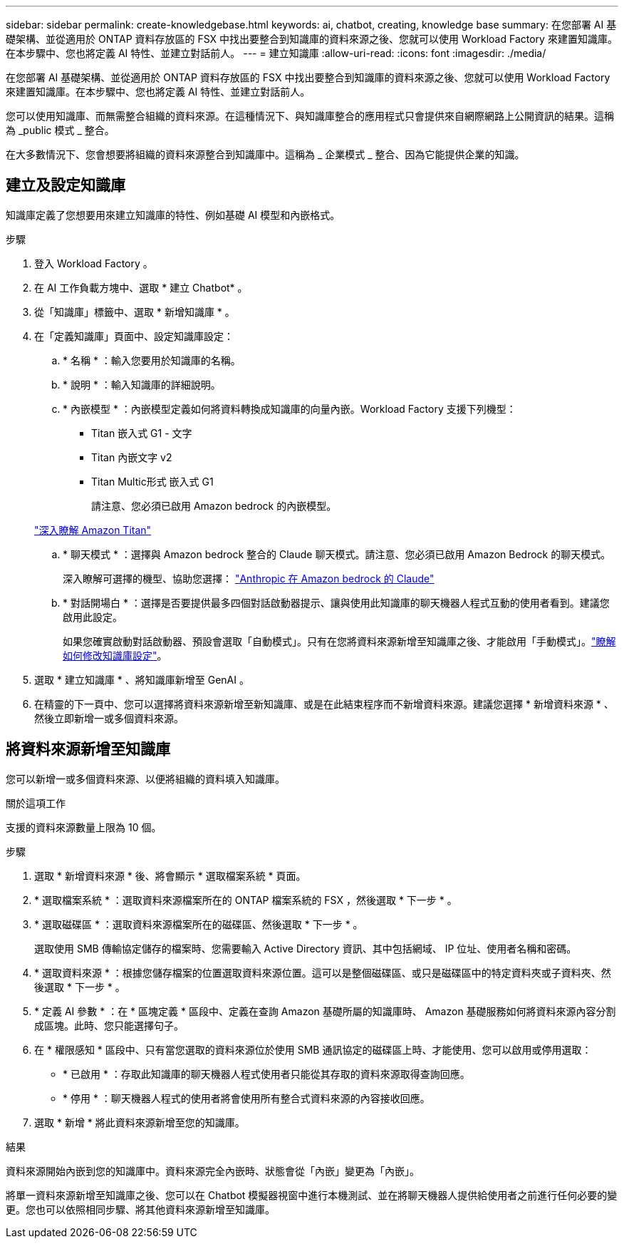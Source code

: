 ---
sidebar: sidebar 
permalink: create-knowledgebase.html 
keywords: ai, chatbot, creating, knowledge base 
summary: 在您部署 AI 基礎架構、並從適用於 ONTAP 資料存放區的 FSX 中找出要整合到知識庫的資料來源之後、您就可以使用 Workload Factory 來建置知識庫。在本步驟中、您也將定義 AI 特性、並建立對話前人。 
---
= 建立知識庫
:allow-uri-read: 
:icons: font
:imagesdir: ./media/


[role="lead"]
在您部署 AI 基礎架構、並從適用於 ONTAP 資料存放區的 FSX 中找出要整合到知識庫的資料來源之後、您就可以使用 Workload Factory 來建置知識庫。在本步驟中、您也將定義 AI 特性、並建立對話前人。

您可以使用知識庫、而無需整合組織的資料來源。在這種情況下、與知識庫整合的應用程式只會提供來自網際網路上公開資訊的結果。這稱為 _public 模式 _ 整合。

在大多數情況下、您會想要將組織的資料來源整合到知識庫中。這稱為 _ 企業模式 _ 整合、因為它能提供企業的知識。



== 建立及設定知識庫

知識庫定義了您想要用來建立知識庫的特性、例如基礎 AI 模型和內嵌格式。

.步驟
. 登入 Workload Factory 。
. 在 AI 工作負載方塊中、選取 * 建立 Chatbot* 。
. 從「知識庫」標籤中、選取 * 新增知識庫 * 。
. 在「定義知識庫」頁面中、設定知識庫設定：
+
.. * 名稱 * ：輸入您要用於知識庫的名稱。
.. * 說明 * ：輸入知識庫的詳細說明。
.. * 內嵌模型 * ：內嵌模型定義如何將資料轉換成知識庫的向量內嵌。Workload Factory 支援下列機型：
+
*** Titan 嵌入式 G1 - 文字
*** Titan 內嵌文字 v2
*** Titan Multic形式 嵌入式 G1
+
請注意、您必須已啟用 Amazon bedrock 的內嵌模型。

+
https://aws.amazon.com/bedrock/titan/["深入瞭解 Amazon Titan"^]



.. * 聊天模式 * ：選擇與 Amazon bedrock 整合的 Claude 聊天模式。請注意、您必須已啟用 Amazon Bedrock 的聊天模式。
+
深入瞭解可選擇的機型、協助您選擇： https://aws.amazon.com/bedrock/claude/["Anthropic 在 Amazon bedrock 的 Claude"^]

.. * 對話開場白 * ：選擇是否要提供最多四個對話啟動器提示、讓與使用此知識庫的聊天機器人程式互動的使用者看到。建議您啟用此設定。
+
如果您確實啟動對話啟動器、預設會選取「自動模式」。只有在您將資料來源新增至知識庫之後、才能啟用「手動模式」。link:manage-knowledgebase.html["瞭解如何修改知識庫設定"]。



. 選取 * 建立知識庫 * 、將知識庫新增至 GenAI 。
. 在精靈的下一頁中、您可以選擇將資料來源新增至新知識庫、或是在此結束程序而不新增資料來源。建議您選擇 * 新增資料來源 * 、然後立即新增一或多個資料來源。




== 將資料來源新增至知識庫

您可以新增一或多個資料來源、以便將組織的資料填入知識庫。

.關於這項工作
支援的資料來源數量上限為 10 個。

.步驟
. 選取 * 新增資料來源 * 後、將會顯示 * 選取檔案系統 * 頁面。
. * 選取檔案系統 * ：選取資料來源檔案所在的 ONTAP 檔案系統的 FSX ，然後選取 * 下一步 * 。
. * 選取磁碟區 * ：選取資料來源檔案所在的磁碟區、然後選取 * 下一步 * 。
+
選取使用 SMB 傳輸協定儲存的檔案時、您需要輸入 Active Directory 資訊、其中包括網域、 IP 位址、使用者名稱和密碼。

. * 選取資料來源 * ：根據您儲存檔案的位置選取資料來源位置。這可以是整個磁碟區、或只是磁碟區中的特定資料夾或子資料夾、然後選取 * 下一步 * 。
. * 定義 AI 參數 * ：在 * 區塊定義 * 區段中、定義在查詢 Amazon 基礎所屬的知識庫時、 Amazon 基礎服務如何將資料來源內容分割成區塊。此時、您只能選擇句子。
. 在 * 權限感知 * 區段中、只有當您選取的資料來源位於使用 SMB 通訊協定的磁碟區上時、才能使用、您可以啟用或停用選取：
+
** * 已啟用 * ：存取此知識庫的聊天機器人程式使用者只能從其存取的資料來源取得查詢回應。
** * 停用 * ：聊天機器人程式的使用者將會使用所有整合式資料來源的內容接收回應。


. 選取 * 新增 * 將此資料來源新增至您的知識庫。


.結果
資料來源開始內嵌到您的知識庫中。資料來源完全內嵌時、狀態會從「內嵌」變更為「內嵌」。

將單一資料來源新增至知識庫之後、您可以在 Chatbot 模擬器視窗中進行本機測試、並在將聊天機器人提供給使用者之前進行任何必要的變更。您也可以依照相同步驟、將其他資料來源新增至知識庫。
